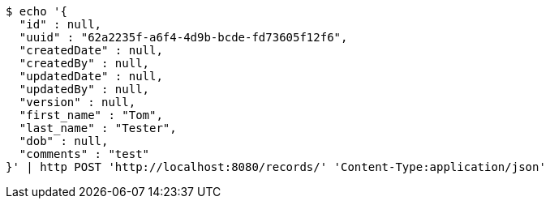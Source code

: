 [source,bash]
----
$ echo '{
  "id" : null,
  "uuid" : "62a2235f-a6f4-4d9b-bcde-fd73605f12f6",
  "createdDate" : null,
  "createdBy" : null,
  "updatedDate" : null,
  "updatedBy" : null,
  "version" : null,
  "first_name" : "Tom",
  "last_name" : "Tester",
  "dob" : null,
  "comments" : "test"
}' | http POST 'http://localhost:8080/records/' 'Content-Type:application/json'
----